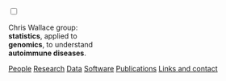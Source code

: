 #+BEGIN_HTML
    <!-- Target for toggling the sidebar `.sidebar-checkbox` is for regular
     styles, `#sidebar-checkbox` for behavior.  -->

<input type="checkbox" class="sidebar-checkbox" id="sidebar-checkbox">
    <label for="sidebar-checkbox" class="sidebar-toggle"></label>    


<!-- Toggleable sidebar -->
    <div class="sidebar" id="sidebar">
      <div class="sidebar-item">
	<p>Chris Wallace group:<br/><b>statistics</b>, applied to<br/> 
	<b>genomics</b>, to understand<br/>
	<b>autoimmune diseases</b>.</p>
      </div>
      
      <nav class="sidebar-nav">
	<a class="sidebar-nav-item" href="index.html"><i class="fa fa-home"></i></a>
	<!-- <a href="./background.html">Background</a> |  -->
	<a class="sidebar-nav-item" href="./group.html">People</a>
	<a class="sidebar-nav-item" href="./research.html">Research</a>
	<a class="sidebar-nav-item" href="./data.html">Data</a>
	<a class="sidebar-nav-item" href="./code.html">Software</a>
	<!-- <a class="sidebar-nav-item" href="./vacancies.html">Vacancies</a> -->
	<!-- <a class="sidebar-nav-item" href="http://europepmc.org/search?query=AUTHORID:%220000-0001-9755-1703%22&sortby=Date">Publications</a> | -->
	<a class="sidebar-nav-item" href="./pubs2.html">Publications</a>
	<a class="sidebar-nav-item" href="./contact.html">Links and contact</a>
      </nav>
    </div>

#+END_HTML
